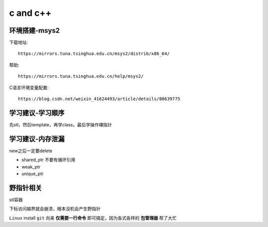 .. _c:

*********
c and c++
*********

环境搭建-msys2
=================

下载地址::

    https://mirrors.tuna.tsinghua.edu.cn/msys2/distrib/x86_64/

帮助::

    https://mirrors.tuna.tsinghua.edu.cn/help/msys2/

C语言环境变量配置::

    https://blog.csdn.net/weixin_41624493/article/details/80639775

学习建议-学习顺序
======================

先stl，然后template，再学class，最后学操作裸指针

学习建议-内存泄漏
===================

new之后一定要delete

* shared_ptr 不要有循环引用

* weak_ptr

* unique_ptr

野指针相关
=================

stl容器

下标访问越界就会崩溃，根本没机会产生野指针


.. image:: /Users/zhouxinzheng/images/2021-02-11/3-2021-02-11.png

``Linux`` install ``git`` 向来
**仅需要一行命令**
即可搞定，因为各式各样的
**包管理器**
帮了大忙
